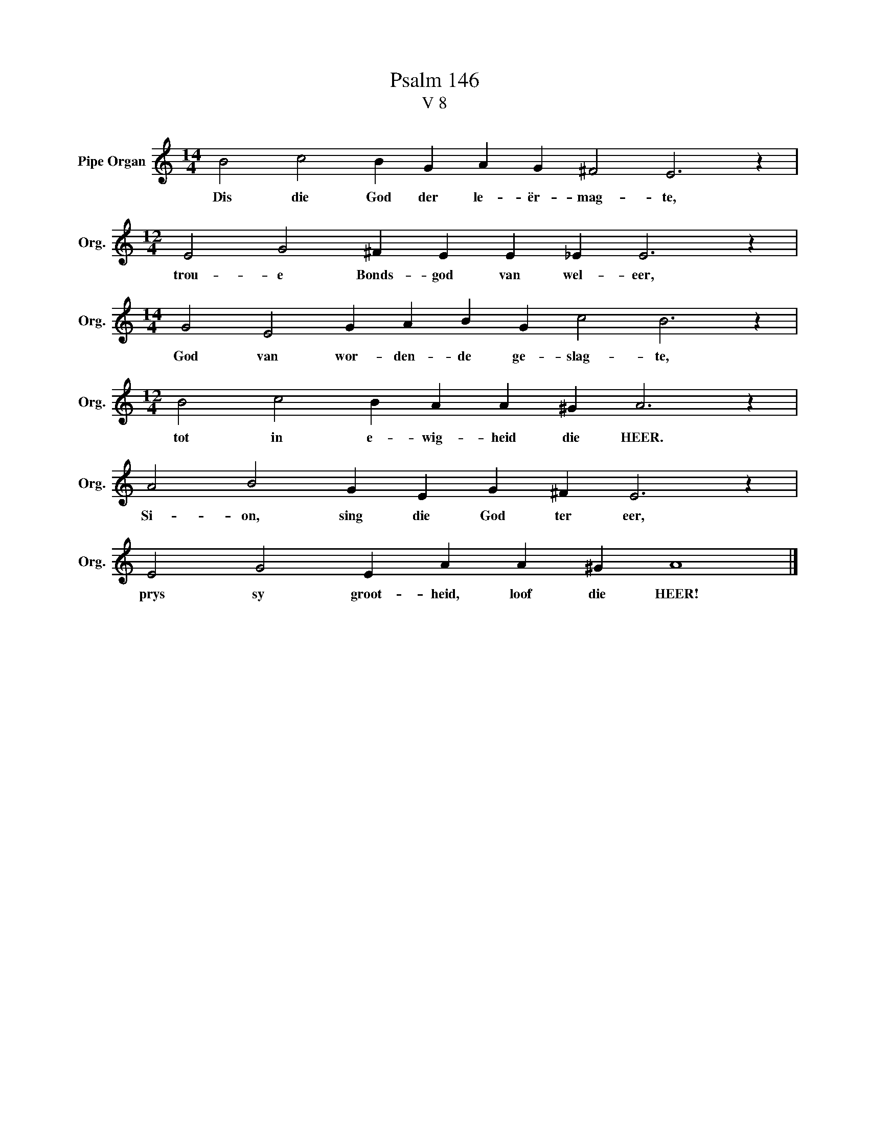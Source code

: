 X:1
T:Psalm 146
T:V 8
L:1/4
M:14/4
I:linebreak $
K:C
V:1 treble nm="Pipe Organ" snm="Org."
V:1
 B2 c2 B G A G ^F2 E3 z |$[M:12/4] E2 G2 ^F E E _E E3 z |$[M:14/4] G2 E2 G A B G c2 B3 z |$ %3
w: Dis die God der le- ër- mag- te,|trou- e Bonds- god van wel- eer,|God van wor- den- de ge- slag- te,|
[M:12/4] B2 c2 B A A ^G A3 z |$ A2 B2 G E G ^F E3 z |$ E2 G2 E A A ^G A4 |] %6
w: tot in e- wig- heid die HEER.|Si- on, sing die God ter eer,|prys sy groot- heid, loof die HEER!|

